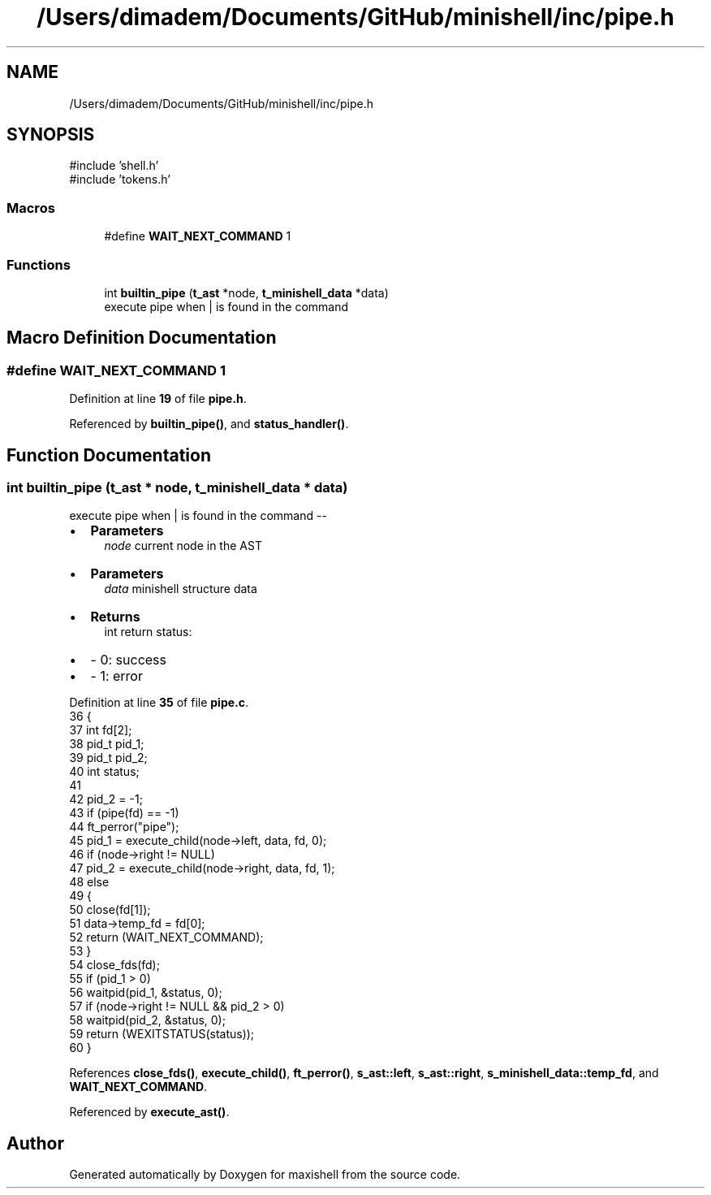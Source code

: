 .TH "/Users/dimadem/Documents/GitHub/minishell/inc/pipe.h" 3 "Version 1" "maxishell" \" -*- nroff -*-
.ad l
.nh
.SH NAME
/Users/dimadem/Documents/GitHub/minishell/inc/pipe.h
.SH SYNOPSIS
.br
.PP
\fR#include 'shell\&.h'\fP
.br
\fR#include 'tokens\&.h'\fP
.br

.SS "Macros"

.in +1c
.ti -1c
.RI "#define \fBWAIT_NEXT_COMMAND\fP   1"
.br
.in -1c
.SS "Functions"

.in +1c
.ti -1c
.RI "int \fBbuiltin_pipe\fP (\fBt_ast\fP *node, \fBt_minishell_data\fP *data)"
.br
.RI "execute pipe when | is found in the command "
.in -1c
.SH "Macro Definition Documentation"
.PP 
.SS "#define WAIT_NEXT_COMMAND   1"

.PP
Definition at line \fB19\fP of file \fBpipe\&.h\fP\&.
.PP
Referenced by \fBbuiltin_pipe()\fP, and \fBstatus_handler()\fP\&.
.SH "Function Documentation"
.PP 
.SS "int builtin_pipe (\fBt_ast\fP * node, \fBt_minishell_data\fP * data)"

.PP
execute pipe when | is found in the command --
.IP "\(bu" 2
\fBParameters\fP
.RS 4
\fInode\fP current node in the AST
.RE
.PP

.IP "\(bu" 2
\fBParameters\fP
.RS 4
\fIdata\fP minishell structure data
.RE
.PP

.IP "\(bu" 2
\fBReturns\fP
.RS 4
int return status:
.RE
.PP

.IP "\(bu" 2
- 0: success
.IP "\(bu" 2
- 1: error 
.PP

.PP
Definition at line \fB35\fP of file \fBpipe\&.c\fP\&.
.nf
36 {
37     int     fd[2];
38     pid_t   pid_1;
39     pid_t   pid_2;
40     int     status;
41 
42     pid_2 = \-1;
43     if (pipe(fd) == \-1)
44         ft_perror("pipe");
45     pid_1 = execute_child(node\->left, data, fd, 0);
46     if (node\->right != NULL)
47         pid_2 = execute_child(node\->right, data, fd, 1);
48     else
49     {
50         close(fd[1]);
51         data\->temp_fd = fd[0];
52         return (WAIT_NEXT_COMMAND);
53     }
54     close_fds(fd);
55     if (pid_1 > 0)
56         waitpid(pid_1, &status, 0);
57     if (node\->right != NULL && pid_2 > 0)
58         waitpid(pid_2, &status, 0);
59     return (WEXITSTATUS(status));
60 }
.PP
.fi

.PP
References \fBclose_fds()\fP, \fBexecute_child()\fP, \fBft_perror()\fP, \fBs_ast::left\fP, \fBs_ast::right\fP, \fBs_minishell_data::temp_fd\fP, and \fBWAIT_NEXT_COMMAND\fP\&.
.PP
Referenced by \fBexecute_ast()\fP\&.
.SH "Author"
.PP 
Generated automatically by Doxygen for maxishell from the source code\&.
